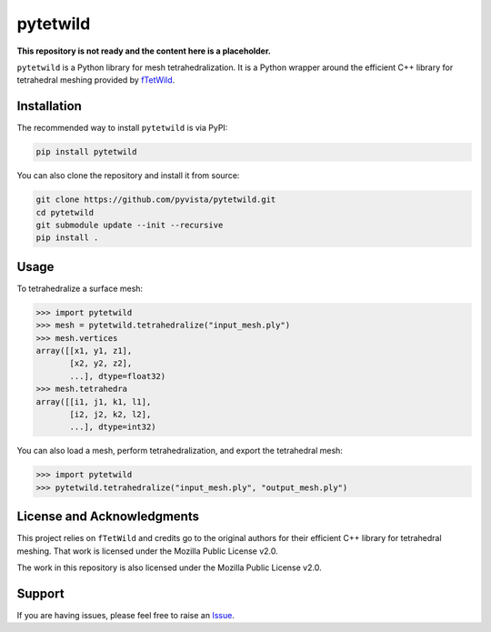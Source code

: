 pytetwild
#########

**This repository is not ready and the content here is a placeholder.**

|pypi| |MPL|

.. |pypi| image:: https://img.shields.io/pypi/v/pytetwild.svg?logo=python&logoColor=white
   :target: https://pypi.org/project/pytetwild/

.. |MPL| image:: https://img.shields.io/badge/License-MPL%202.0-brightgreen.svg
   :target: https://opensource.org/license/mpl-2-0

``pytetwild`` is a Python library for mesh tetrahedralization. It is a
Python wrapper around the efficient C++ library for tetrahedral meshing provided by
`fTetWild <https://github.com/wildmeshing/fTetWild>`_.


Installation
************

The recommended way to install ``pytetwild`` is via PyPI:

.. code:: sh

   pip install pytetwild

You can also clone the repository and install it from source:

.. code:: sh

   git clone https://github.com/pyvista/pytetwild.git
   cd pytetwild
   git submodule update --init --recursive
   pip install .


Usage
*****

To tetrahedralize a surface mesh:

.. code:: pycon

   >>> import pytetwild
   >>> mesh = pytetwild.tetrahedralize("input_mesh.ply")
   >>> mesh.vertices
   array([[x1, y1, z1],
          [x2, y2, z2],
          ...], dtype=float32)
   >>> mesh.tetrahedra
   array([[i1, j1, k1, l1],
          [i2, j2, k2, l2],
          ...], dtype=int32)

You can also load a mesh, perform tetrahedralization, and export the tetrahedral mesh:

.. code:: pycon

    >>> import pytetwild
    >>> pytetwild.tetrahedralize("input_mesh.ply", "output_mesh.ply")



License and Acknowledgments
***************************

This project relies on ``fTetWild`` and credits go to the original authors for
their efficient C++ library for tetrahedral meshing. That work is licensed
under the Mozilla Public License v2.0.

The work in this repository is also licensed under the Mozilla Public License v2.0.

Support
*******

If you are having issues, please feel free to raise an `Issue
<https://github.com/pyvista/pytetwild/issues>`_.
